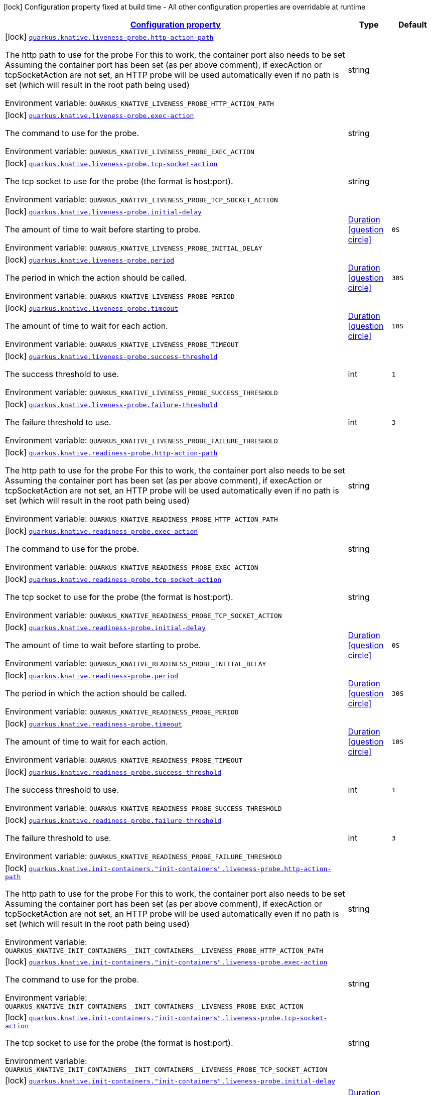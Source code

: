 
:summaryTableId: quarkus-kubernetes-config-group-probe-config
[.configuration-legend]
icon:lock[title=Fixed at build time] Configuration property fixed at build time - All other configuration properties are overridable at runtime
[.configuration-reference, cols="80,.^10,.^10"]
|===

h|[[quarkus-kubernetes-config-group-probe-config_configuration]]link:#quarkus-kubernetes-config-group-probe-config_configuration[Configuration property]

h|Type
h|Default

a|icon:lock[title=Fixed at build time] [[quarkus-kubernetes-config-group-probe-config_quarkus.knative.liveness-probe.http-action-path]]`link:#quarkus-kubernetes-config-group-probe-config_quarkus.knative.liveness-probe.http-action-path[quarkus.knative.liveness-probe.http-action-path]`

[.description]
--
The http path to use for the probe For this to work, the container port also needs to be set Assuming the container port has been set (as per above comment), if execAction or tcpSocketAction are not set, an HTTP probe will be used automatically even if no path is set (which will result in the root path being used)

Environment variable: `+++QUARKUS_KNATIVE_LIVENESS_PROBE_HTTP_ACTION_PATH+++`
--|string 
|


a|icon:lock[title=Fixed at build time] [[quarkus-kubernetes-config-group-probe-config_quarkus.knative.liveness-probe.exec-action]]`link:#quarkus-kubernetes-config-group-probe-config_quarkus.knative.liveness-probe.exec-action[quarkus.knative.liveness-probe.exec-action]`

[.description]
--
The command to use for the probe.

Environment variable: `+++QUARKUS_KNATIVE_LIVENESS_PROBE_EXEC_ACTION+++`
--|string 
|


a|icon:lock[title=Fixed at build time] [[quarkus-kubernetes-config-group-probe-config_quarkus.knative.liveness-probe.tcp-socket-action]]`link:#quarkus-kubernetes-config-group-probe-config_quarkus.knative.liveness-probe.tcp-socket-action[quarkus.knative.liveness-probe.tcp-socket-action]`

[.description]
--
The tcp socket to use for the probe (the format is host:port).

Environment variable: `+++QUARKUS_KNATIVE_LIVENESS_PROBE_TCP_SOCKET_ACTION+++`
--|string 
|


a|icon:lock[title=Fixed at build time] [[quarkus-kubernetes-config-group-probe-config_quarkus.knative.liveness-probe.initial-delay]]`link:#quarkus-kubernetes-config-group-probe-config_quarkus.knative.liveness-probe.initial-delay[quarkus.knative.liveness-probe.initial-delay]`

[.description]
--
The amount of time to wait before starting to probe.

Environment variable: `+++QUARKUS_KNATIVE_LIVENESS_PROBE_INITIAL_DELAY+++`
--|link:https://docs.oracle.com/javase/8/docs/api/java/time/Duration.html[Duration]
  link:#duration-note-anchor-{summaryTableId}[icon:question-circle[], title=More information about the Duration format]
|`0S`


a|icon:lock[title=Fixed at build time] [[quarkus-kubernetes-config-group-probe-config_quarkus.knative.liveness-probe.period]]`link:#quarkus-kubernetes-config-group-probe-config_quarkus.knative.liveness-probe.period[quarkus.knative.liveness-probe.period]`

[.description]
--
The period in which the action should be called.

Environment variable: `+++QUARKUS_KNATIVE_LIVENESS_PROBE_PERIOD+++`
--|link:https://docs.oracle.com/javase/8/docs/api/java/time/Duration.html[Duration]
  link:#duration-note-anchor-{summaryTableId}[icon:question-circle[], title=More information about the Duration format]
|`30S`


a|icon:lock[title=Fixed at build time] [[quarkus-kubernetes-config-group-probe-config_quarkus.knative.liveness-probe.timeout]]`link:#quarkus-kubernetes-config-group-probe-config_quarkus.knative.liveness-probe.timeout[quarkus.knative.liveness-probe.timeout]`

[.description]
--
The amount of time to wait for each action.

Environment variable: `+++QUARKUS_KNATIVE_LIVENESS_PROBE_TIMEOUT+++`
--|link:https://docs.oracle.com/javase/8/docs/api/java/time/Duration.html[Duration]
  link:#duration-note-anchor-{summaryTableId}[icon:question-circle[], title=More information about the Duration format]
|`10S`


a|icon:lock[title=Fixed at build time] [[quarkus-kubernetes-config-group-probe-config_quarkus.knative.liveness-probe.success-threshold]]`link:#quarkus-kubernetes-config-group-probe-config_quarkus.knative.liveness-probe.success-threshold[quarkus.knative.liveness-probe.success-threshold]`

[.description]
--
The success threshold to use.

Environment variable: `+++QUARKUS_KNATIVE_LIVENESS_PROBE_SUCCESS_THRESHOLD+++`
--|int 
|`1`


a|icon:lock[title=Fixed at build time] [[quarkus-kubernetes-config-group-probe-config_quarkus.knative.liveness-probe.failure-threshold]]`link:#quarkus-kubernetes-config-group-probe-config_quarkus.knative.liveness-probe.failure-threshold[quarkus.knative.liveness-probe.failure-threshold]`

[.description]
--
The failure threshold to use.

Environment variable: `+++QUARKUS_KNATIVE_LIVENESS_PROBE_FAILURE_THRESHOLD+++`
--|int 
|`3`


a|icon:lock[title=Fixed at build time] [[quarkus-kubernetes-config-group-probe-config_quarkus.knative.readiness-probe.http-action-path]]`link:#quarkus-kubernetes-config-group-probe-config_quarkus.knative.readiness-probe.http-action-path[quarkus.knative.readiness-probe.http-action-path]`

[.description]
--
The http path to use for the probe For this to work, the container port also needs to be set Assuming the container port has been set (as per above comment), if execAction or tcpSocketAction are not set, an HTTP probe will be used automatically even if no path is set (which will result in the root path being used)

Environment variable: `+++QUARKUS_KNATIVE_READINESS_PROBE_HTTP_ACTION_PATH+++`
--|string 
|


a|icon:lock[title=Fixed at build time] [[quarkus-kubernetes-config-group-probe-config_quarkus.knative.readiness-probe.exec-action]]`link:#quarkus-kubernetes-config-group-probe-config_quarkus.knative.readiness-probe.exec-action[quarkus.knative.readiness-probe.exec-action]`

[.description]
--
The command to use for the probe.

Environment variable: `+++QUARKUS_KNATIVE_READINESS_PROBE_EXEC_ACTION+++`
--|string 
|


a|icon:lock[title=Fixed at build time] [[quarkus-kubernetes-config-group-probe-config_quarkus.knative.readiness-probe.tcp-socket-action]]`link:#quarkus-kubernetes-config-group-probe-config_quarkus.knative.readiness-probe.tcp-socket-action[quarkus.knative.readiness-probe.tcp-socket-action]`

[.description]
--
The tcp socket to use for the probe (the format is host:port).

Environment variable: `+++QUARKUS_KNATIVE_READINESS_PROBE_TCP_SOCKET_ACTION+++`
--|string 
|


a|icon:lock[title=Fixed at build time] [[quarkus-kubernetes-config-group-probe-config_quarkus.knative.readiness-probe.initial-delay]]`link:#quarkus-kubernetes-config-group-probe-config_quarkus.knative.readiness-probe.initial-delay[quarkus.knative.readiness-probe.initial-delay]`

[.description]
--
The amount of time to wait before starting to probe.

Environment variable: `+++QUARKUS_KNATIVE_READINESS_PROBE_INITIAL_DELAY+++`
--|link:https://docs.oracle.com/javase/8/docs/api/java/time/Duration.html[Duration]
  link:#duration-note-anchor-{summaryTableId}[icon:question-circle[], title=More information about the Duration format]
|`0S`


a|icon:lock[title=Fixed at build time] [[quarkus-kubernetes-config-group-probe-config_quarkus.knative.readiness-probe.period]]`link:#quarkus-kubernetes-config-group-probe-config_quarkus.knative.readiness-probe.period[quarkus.knative.readiness-probe.period]`

[.description]
--
The period in which the action should be called.

Environment variable: `+++QUARKUS_KNATIVE_READINESS_PROBE_PERIOD+++`
--|link:https://docs.oracle.com/javase/8/docs/api/java/time/Duration.html[Duration]
  link:#duration-note-anchor-{summaryTableId}[icon:question-circle[], title=More information about the Duration format]
|`30S`


a|icon:lock[title=Fixed at build time] [[quarkus-kubernetes-config-group-probe-config_quarkus.knative.readiness-probe.timeout]]`link:#quarkus-kubernetes-config-group-probe-config_quarkus.knative.readiness-probe.timeout[quarkus.knative.readiness-probe.timeout]`

[.description]
--
The amount of time to wait for each action.

Environment variable: `+++QUARKUS_KNATIVE_READINESS_PROBE_TIMEOUT+++`
--|link:https://docs.oracle.com/javase/8/docs/api/java/time/Duration.html[Duration]
  link:#duration-note-anchor-{summaryTableId}[icon:question-circle[], title=More information about the Duration format]
|`10S`


a|icon:lock[title=Fixed at build time] [[quarkus-kubernetes-config-group-probe-config_quarkus.knative.readiness-probe.success-threshold]]`link:#quarkus-kubernetes-config-group-probe-config_quarkus.knative.readiness-probe.success-threshold[quarkus.knative.readiness-probe.success-threshold]`

[.description]
--
The success threshold to use.

Environment variable: `+++QUARKUS_KNATIVE_READINESS_PROBE_SUCCESS_THRESHOLD+++`
--|int 
|`1`


a|icon:lock[title=Fixed at build time] [[quarkus-kubernetes-config-group-probe-config_quarkus.knative.readiness-probe.failure-threshold]]`link:#quarkus-kubernetes-config-group-probe-config_quarkus.knative.readiness-probe.failure-threshold[quarkus.knative.readiness-probe.failure-threshold]`

[.description]
--
The failure threshold to use.

Environment variable: `+++QUARKUS_KNATIVE_READINESS_PROBE_FAILURE_THRESHOLD+++`
--|int 
|`3`


a|icon:lock[title=Fixed at build time] [[quarkus-kubernetes-config-group-probe-config_quarkus.knative.init-containers.-init-containers-.liveness-probe.http-action-path]]`link:#quarkus-kubernetes-config-group-probe-config_quarkus.knative.init-containers.-init-containers-.liveness-probe.http-action-path[quarkus.knative.init-containers."init-containers".liveness-probe.http-action-path]`

[.description]
--
The http path to use for the probe For this to work, the container port also needs to be set Assuming the container port has been set (as per above comment), if execAction or tcpSocketAction are not set, an HTTP probe will be used automatically even if no path is set (which will result in the root path being used)

Environment variable: `+++QUARKUS_KNATIVE_INIT_CONTAINERS__INIT_CONTAINERS__LIVENESS_PROBE_HTTP_ACTION_PATH+++`
--|string 
|


a|icon:lock[title=Fixed at build time] [[quarkus-kubernetes-config-group-probe-config_quarkus.knative.init-containers.-init-containers-.liveness-probe.exec-action]]`link:#quarkus-kubernetes-config-group-probe-config_quarkus.knative.init-containers.-init-containers-.liveness-probe.exec-action[quarkus.knative.init-containers."init-containers".liveness-probe.exec-action]`

[.description]
--
The command to use for the probe.

Environment variable: `+++QUARKUS_KNATIVE_INIT_CONTAINERS__INIT_CONTAINERS__LIVENESS_PROBE_EXEC_ACTION+++`
--|string 
|


a|icon:lock[title=Fixed at build time] [[quarkus-kubernetes-config-group-probe-config_quarkus.knative.init-containers.-init-containers-.liveness-probe.tcp-socket-action]]`link:#quarkus-kubernetes-config-group-probe-config_quarkus.knative.init-containers.-init-containers-.liveness-probe.tcp-socket-action[quarkus.knative.init-containers."init-containers".liveness-probe.tcp-socket-action]`

[.description]
--
The tcp socket to use for the probe (the format is host:port).

Environment variable: `+++QUARKUS_KNATIVE_INIT_CONTAINERS__INIT_CONTAINERS__LIVENESS_PROBE_TCP_SOCKET_ACTION+++`
--|string 
|


a|icon:lock[title=Fixed at build time] [[quarkus-kubernetes-config-group-probe-config_quarkus.knative.init-containers.-init-containers-.liveness-probe.initial-delay]]`link:#quarkus-kubernetes-config-group-probe-config_quarkus.knative.init-containers.-init-containers-.liveness-probe.initial-delay[quarkus.knative.init-containers."init-containers".liveness-probe.initial-delay]`

[.description]
--
The amount of time to wait before starting to probe.

Environment variable: `+++QUARKUS_KNATIVE_INIT_CONTAINERS__INIT_CONTAINERS__LIVENESS_PROBE_INITIAL_DELAY+++`
--|link:https://docs.oracle.com/javase/8/docs/api/java/time/Duration.html[Duration]
  link:#duration-note-anchor-{summaryTableId}[icon:question-circle[], title=More information about the Duration format]
|`0S`


a|icon:lock[title=Fixed at build time] [[quarkus-kubernetes-config-group-probe-config_quarkus.knative.init-containers.-init-containers-.liveness-probe.period]]`link:#quarkus-kubernetes-config-group-probe-config_quarkus.knative.init-containers.-init-containers-.liveness-probe.period[quarkus.knative.init-containers."init-containers".liveness-probe.period]`

[.description]
--
The period in which the action should be called.

Environment variable: `+++QUARKUS_KNATIVE_INIT_CONTAINERS__INIT_CONTAINERS__LIVENESS_PROBE_PERIOD+++`
--|link:https://docs.oracle.com/javase/8/docs/api/java/time/Duration.html[Duration]
  link:#duration-note-anchor-{summaryTableId}[icon:question-circle[], title=More information about the Duration format]
|`30S`


a|icon:lock[title=Fixed at build time] [[quarkus-kubernetes-config-group-probe-config_quarkus.knative.init-containers.-init-containers-.liveness-probe.timeout]]`link:#quarkus-kubernetes-config-group-probe-config_quarkus.knative.init-containers.-init-containers-.liveness-probe.timeout[quarkus.knative.init-containers."init-containers".liveness-probe.timeout]`

[.description]
--
The amount of time to wait for each action.

Environment variable: `+++QUARKUS_KNATIVE_INIT_CONTAINERS__INIT_CONTAINERS__LIVENESS_PROBE_TIMEOUT+++`
--|link:https://docs.oracle.com/javase/8/docs/api/java/time/Duration.html[Duration]
  link:#duration-note-anchor-{summaryTableId}[icon:question-circle[], title=More information about the Duration format]
|`10S`


a|icon:lock[title=Fixed at build time] [[quarkus-kubernetes-config-group-probe-config_quarkus.knative.init-containers.-init-containers-.liveness-probe.success-threshold]]`link:#quarkus-kubernetes-config-group-probe-config_quarkus.knative.init-containers.-init-containers-.liveness-probe.success-threshold[quarkus.knative.init-containers."init-containers".liveness-probe.success-threshold]`

[.description]
--
The success threshold to use.

Environment variable: `+++QUARKUS_KNATIVE_INIT_CONTAINERS__INIT_CONTAINERS__LIVENESS_PROBE_SUCCESS_THRESHOLD+++`
--|int 
|`1`


a|icon:lock[title=Fixed at build time] [[quarkus-kubernetes-config-group-probe-config_quarkus.knative.init-containers.-init-containers-.liveness-probe.failure-threshold]]`link:#quarkus-kubernetes-config-group-probe-config_quarkus.knative.init-containers.-init-containers-.liveness-probe.failure-threshold[quarkus.knative.init-containers."init-containers".liveness-probe.failure-threshold]`

[.description]
--
The failure threshold to use.

Environment variable: `+++QUARKUS_KNATIVE_INIT_CONTAINERS__INIT_CONTAINERS__LIVENESS_PROBE_FAILURE_THRESHOLD+++`
--|int 
|`3`


a|icon:lock[title=Fixed at build time] [[quarkus-kubernetes-config-group-probe-config_quarkus.knative.init-containers.-init-containers-.readiness-probe.http-action-path]]`link:#quarkus-kubernetes-config-group-probe-config_quarkus.knative.init-containers.-init-containers-.readiness-probe.http-action-path[quarkus.knative.init-containers."init-containers".readiness-probe.http-action-path]`

[.description]
--
The http path to use for the probe For this to work, the container port also needs to be set Assuming the container port has been set (as per above comment), if execAction or tcpSocketAction are not set, an HTTP probe will be used automatically even if no path is set (which will result in the root path being used)

Environment variable: `+++QUARKUS_KNATIVE_INIT_CONTAINERS__INIT_CONTAINERS__READINESS_PROBE_HTTP_ACTION_PATH+++`
--|string 
|


a|icon:lock[title=Fixed at build time] [[quarkus-kubernetes-config-group-probe-config_quarkus.knative.init-containers.-init-containers-.readiness-probe.exec-action]]`link:#quarkus-kubernetes-config-group-probe-config_quarkus.knative.init-containers.-init-containers-.readiness-probe.exec-action[quarkus.knative.init-containers."init-containers".readiness-probe.exec-action]`

[.description]
--
The command to use for the probe.

Environment variable: `+++QUARKUS_KNATIVE_INIT_CONTAINERS__INIT_CONTAINERS__READINESS_PROBE_EXEC_ACTION+++`
--|string 
|


a|icon:lock[title=Fixed at build time] [[quarkus-kubernetes-config-group-probe-config_quarkus.knative.init-containers.-init-containers-.readiness-probe.tcp-socket-action]]`link:#quarkus-kubernetes-config-group-probe-config_quarkus.knative.init-containers.-init-containers-.readiness-probe.tcp-socket-action[quarkus.knative.init-containers."init-containers".readiness-probe.tcp-socket-action]`

[.description]
--
The tcp socket to use for the probe (the format is host:port).

Environment variable: `+++QUARKUS_KNATIVE_INIT_CONTAINERS__INIT_CONTAINERS__READINESS_PROBE_TCP_SOCKET_ACTION+++`
--|string 
|


a|icon:lock[title=Fixed at build time] [[quarkus-kubernetes-config-group-probe-config_quarkus.knative.init-containers.-init-containers-.readiness-probe.initial-delay]]`link:#quarkus-kubernetes-config-group-probe-config_quarkus.knative.init-containers.-init-containers-.readiness-probe.initial-delay[quarkus.knative.init-containers."init-containers".readiness-probe.initial-delay]`

[.description]
--
The amount of time to wait before starting to probe.

Environment variable: `+++QUARKUS_KNATIVE_INIT_CONTAINERS__INIT_CONTAINERS__READINESS_PROBE_INITIAL_DELAY+++`
--|link:https://docs.oracle.com/javase/8/docs/api/java/time/Duration.html[Duration]
  link:#duration-note-anchor-{summaryTableId}[icon:question-circle[], title=More information about the Duration format]
|`0S`


a|icon:lock[title=Fixed at build time] [[quarkus-kubernetes-config-group-probe-config_quarkus.knative.init-containers.-init-containers-.readiness-probe.period]]`link:#quarkus-kubernetes-config-group-probe-config_quarkus.knative.init-containers.-init-containers-.readiness-probe.period[quarkus.knative.init-containers."init-containers".readiness-probe.period]`

[.description]
--
The period in which the action should be called.

Environment variable: `+++QUARKUS_KNATIVE_INIT_CONTAINERS__INIT_CONTAINERS__READINESS_PROBE_PERIOD+++`
--|link:https://docs.oracle.com/javase/8/docs/api/java/time/Duration.html[Duration]
  link:#duration-note-anchor-{summaryTableId}[icon:question-circle[], title=More information about the Duration format]
|`30S`


a|icon:lock[title=Fixed at build time] [[quarkus-kubernetes-config-group-probe-config_quarkus.knative.init-containers.-init-containers-.readiness-probe.timeout]]`link:#quarkus-kubernetes-config-group-probe-config_quarkus.knative.init-containers.-init-containers-.readiness-probe.timeout[quarkus.knative.init-containers."init-containers".readiness-probe.timeout]`

[.description]
--
The amount of time to wait for each action.

Environment variable: `+++QUARKUS_KNATIVE_INIT_CONTAINERS__INIT_CONTAINERS__READINESS_PROBE_TIMEOUT+++`
--|link:https://docs.oracle.com/javase/8/docs/api/java/time/Duration.html[Duration]
  link:#duration-note-anchor-{summaryTableId}[icon:question-circle[], title=More information about the Duration format]
|`10S`


a|icon:lock[title=Fixed at build time] [[quarkus-kubernetes-config-group-probe-config_quarkus.knative.init-containers.-init-containers-.readiness-probe.success-threshold]]`link:#quarkus-kubernetes-config-group-probe-config_quarkus.knative.init-containers.-init-containers-.readiness-probe.success-threshold[quarkus.knative.init-containers."init-containers".readiness-probe.success-threshold]`

[.description]
--
The success threshold to use.

Environment variable: `+++QUARKUS_KNATIVE_INIT_CONTAINERS__INIT_CONTAINERS__READINESS_PROBE_SUCCESS_THRESHOLD+++`
--|int 
|`1`


a|icon:lock[title=Fixed at build time] [[quarkus-kubernetes-config-group-probe-config_quarkus.knative.init-containers.-init-containers-.readiness-probe.failure-threshold]]`link:#quarkus-kubernetes-config-group-probe-config_quarkus.knative.init-containers.-init-containers-.readiness-probe.failure-threshold[quarkus.knative.init-containers."init-containers".readiness-probe.failure-threshold]`

[.description]
--
The failure threshold to use.

Environment variable: `+++QUARKUS_KNATIVE_INIT_CONTAINERS__INIT_CONTAINERS__READINESS_PROBE_FAILURE_THRESHOLD+++`
--|int 
|`3`


a|icon:lock[title=Fixed at build time] [[quarkus-kubernetes-config-group-probe-config_quarkus.knative.containers.-containers-.liveness-probe.http-action-path]]`link:#quarkus-kubernetes-config-group-probe-config_quarkus.knative.containers.-containers-.liveness-probe.http-action-path[quarkus.knative.containers."containers".liveness-probe.http-action-path]`

[.description]
--
The http path to use for the probe For this to work, the container port also needs to be set Assuming the container port has been set (as per above comment), if execAction or tcpSocketAction are not set, an HTTP probe will be used automatically even if no path is set (which will result in the root path being used)

Environment variable: `+++QUARKUS_KNATIVE_CONTAINERS__CONTAINERS__LIVENESS_PROBE_HTTP_ACTION_PATH+++`
--|string 
|


a|icon:lock[title=Fixed at build time] [[quarkus-kubernetes-config-group-probe-config_quarkus.knative.containers.-containers-.liveness-probe.exec-action]]`link:#quarkus-kubernetes-config-group-probe-config_quarkus.knative.containers.-containers-.liveness-probe.exec-action[quarkus.knative.containers."containers".liveness-probe.exec-action]`

[.description]
--
The command to use for the probe.

Environment variable: `+++QUARKUS_KNATIVE_CONTAINERS__CONTAINERS__LIVENESS_PROBE_EXEC_ACTION+++`
--|string 
|


a|icon:lock[title=Fixed at build time] [[quarkus-kubernetes-config-group-probe-config_quarkus.knative.containers.-containers-.liveness-probe.tcp-socket-action]]`link:#quarkus-kubernetes-config-group-probe-config_quarkus.knative.containers.-containers-.liveness-probe.tcp-socket-action[quarkus.knative.containers."containers".liveness-probe.tcp-socket-action]`

[.description]
--
The tcp socket to use for the probe (the format is host:port).

Environment variable: `+++QUARKUS_KNATIVE_CONTAINERS__CONTAINERS__LIVENESS_PROBE_TCP_SOCKET_ACTION+++`
--|string 
|


a|icon:lock[title=Fixed at build time] [[quarkus-kubernetes-config-group-probe-config_quarkus.knative.containers.-containers-.liveness-probe.initial-delay]]`link:#quarkus-kubernetes-config-group-probe-config_quarkus.knative.containers.-containers-.liveness-probe.initial-delay[quarkus.knative.containers."containers".liveness-probe.initial-delay]`

[.description]
--
The amount of time to wait before starting to probe.

Environment variable: `+++QUARKUS_KNATIVE_CONTAINERS__CONTAINERS__LIVENESS_PROBE_INITIAL_DELAY+++`
--|link:https://docs.oracle.com/javase/8/docs/api/java/time/Duration.html[Duration]
  link:#duration-note-anchor-{summaryTableId}[icon:question-circle[], title=More information about the Duration format]
|`0S`


a|icon:lock[title=Fixed at build time] [[quarkus-kubernetes-config-group-probe-config_quarkus.knative.containers.-containers-.liveness-probe.period]]`link:#quarkus-kubernetes-config-group-probe-config_quarkus.knative.containers.-containers-.liveness-probe.period[quarkus.knative.containers."containers".liveness-probe.period]`

[.description]
--
The period in which the action should be called.

Environment variable: `+++QUARKUS_KNATIVE_CONTAINERS__CONTAINERS__LIVENESS_PROBE_PERIOD+++`
--|link:https://docs.oracle.com/javase/8/docs/api/java/time/Duration.html[Duration]
  link:#duration-note-anchor-{summaryTableId}[icon:question-circle[], title=More information about the Duration format]
|`30S`


a|icon:lock[title=Fixed at build time] [[quarkus-kubernetes-config-group-probe-config_quarkus.knative.containers.-containers-.liveness-probe.timeout]]`link:#quarkus-kubernetes-config-group-probe-config_quarkus.knative.containers.-containers-.liveness-probe.timeout[quarkus.knative.containers."containers".liveness-probe.timeout]`

[.description]
--
The amount of time to wait for each action.

Environment variable: `+++QUARKUS_KNATIVE_CONTAINERS__CONTAINERS__LIVENESS_PROBE_TIMEOUT+++`
--|link:https://docs.oracle.com/javase/8/docs/api/java/time/Duration.html[Duration]
  link:#duration-note-anchor-{summaryTableId}[icon:question-circle[], title=More information about the Duration format]
|`10S`


a|icon:lock[title=Fixed at build time] [[quarkus-kubernetes-config-group-probe-config_quarkus.knative.containers.-containers-.liveness-probe.success-threshold]]`link:#quarkus-kubernetes-config-group-probe-config_quarkus.knative.containers.-containers-.liveness-probe.success-threshold[quarkus.knative.containers."containers".liveness-probe.success-threshold]`

[.description]
--
The success threshold to use.

Environment variable: `+++QUARKUS_KNATIVE_CONTAINERS__CONTAINERS__LIVENESS_PROBE_SUCCESS_THRESHOLD+++`
--|int 
|`1`


a|icon:lock[title=Fixed at build time] [[quarkus-kubernetes-config-group-probe-config_quarkus.knative.containers.-containers-.liveness-probe.failure-threshold]]`link:#quarkus-kubernetes-config-group-probe-config_quarkus.knative.containers.-containers-.liveness-probe.failure-threshold[quarkus.knative.containers."containers".liveness-probe.failure-threshold]`

[.description]
--
The failure threshold to use.

Environment variable: `+++QUARKUS_KNATIVE_CONTAINERS__CONTAINERS__LIVENESS_PROBE_FAILURE_THRESHOLD+++`
--|int 
|`3`


a|icon:lock[title=Fixed at build time] [[quarkus-kubernetes-config-group-probe-config_quarkus.knative.containers.-containers-.readiness-probe.http-action-path]]`link:#quarkus-kubernetes-config-group-probe-config_quarkus.knative.containers.-containers-.readiness-probe.http-action-path[quarkus.knative.containers."containers".readiness-probe.http-action-path]`

[.description]
--
The http path to use for the probe For this to work, the container port also needs to be set Assuming the container port has been set (as per above comment), if execAction or tcpSocketAction are not set, an HTTP probe will be used automatically even if no path is set (which will result in the root path being used)

Environment variable: `+++QUARKUS_KNATIVE_CONTAINERS__CONTAINERS__READINESS_PROBE_HTTP_ACTION_PATH+++`
--|string 
|


a|icon:lock[title=Fixed at build time] [[quarkus-kubernetes-config-group-probe-config_quarkus.knative.containers.-containers-.readiness-probe.exec-action]]`link:#quarkus-kubernetes-config-group-probe-config_quarkus.knative.containers.-containers-.readiness-probe.exec-action[quarkus.knative.containers."containers".readiness-probe.exec-action]`

[.description]
--
The command to use for the probe.

Environment variable: `+++QUARKUS_KNATIVE_CONTAINERS__CONTAINERS__READINESS_PROBE_EXEC_ACTION+++`
--|string 
|


a|icon:lock[title=Fixed at build time] [[quarkus-kubernetes-config-group-probe-config_quarkus.knative.containers.-containers-.readiness-probe.tcp-socket-action]]`link:#quarkus-kubernetes-config-group-probe-config_quarkus.knative.containers.-containers-.readiness-probe.tcp-socket-action[quarkus.knative.containers."containers".readiness-probe.tcp-socket-action]`

[.description]
--
The tcp socket to use for the probe (the format is host:port).

Environment variable: `+++QUARKUS_KNATIVE_CONTAINERS__CONTAINERS__READINESS_PROBE_TCP_SOCKET_ACTION+++`
--|string 
|


a|icon:lock[title=Fixed at build time] [[quarkus-kubernetes-config-group-probe-config_quarkus.knative.containers.-containers-.readiness-probe.initial-delay]]`link:#quarkus-kubernetes-config-group-probe-config_quarkus.knative.containers.-containers-.readiness-probe.initial-delay[quarkus.knative.containers."containers".readiness-probe.initial-delay]`

[.description]
--
The amount of time to wait before starting to probe.

Environment variable: `+++QUARKUS_KNATIVE_CONTAINERS__CONTAINERS__READINESS_PROBE_INITIAL_DELAY+++`
--|link:https://docs.oracle.com/javase/8/docs/api/java/time/Duration.html[Duration]
  link:#duration-note-anchor-{summaryTableId}[icon:question-circle[], title=More information about the Duration format]
|`0S`


a|icon:lock[title=Fixed at build time] [[quarkus-kubernetes-config-group-probe-config_quarkus.knative.containers.-containers-.readiness-probe.period]]`link:#quarkus-kubernetes-config-group-probe-config_quarkus.knative.containers.-containers-.readiness-probe.period[quarkus.knative.containers."containers".readiness-probe.period]`

[.description]
--
The period in which the action should be called.

Environment variable: `+++QUARKUS_KNATIVE_CONTAINERS__CONTAINERS__READINESS_PROBE_PERIOD+++`
--|link:https://docs.oracle.com/javase/8/docs/api/java/time/Duration.html[Duration]
  link:#duration-note-anchor-{summaryTableId}[icon:question-circle[], title=More information about the Duration format]
|`30S`


a|icon:lock[title=Fixed at build time] [[quarkus-kubernetes-config-group-probe-config_quarkus.knative.containers.-containers-.readiness-probe.timeout]]`link:#quarkus-kubernetes-config-group-probe-config_quarkus.knative.containers.-containers-.readiness-probe.timeout[quarkus.knative.containers."containers".readiness-probe.timeout]`

[.description]
--
The amount of time to wait for each action.

Environment variable: `+++QUARKUS_KNATIVE_CONTAINERS__CONTAINERS__READINESS_PROBE_TIMEOUT+++`
--|link:https://docs.oracle.com/javase/8/docs/api/java/time/Duration.html[Duration]
  link:#duration-note-anchor-{summaryTableId}[icon:question-circle[], title=More information about the Duration format]
|`10S`


a|icon:lock[title=Fixed at build time] [[quarkus-kubernetes-config-group-probe-config_quarkus.knative.containers.-containers-.readiness-probe.success-threshold]]`link:#quarkus-kubernetes-config-group-probe-config_quarkus.knative.containers.-containers-.readiness-probe.success-threshold[quarkus.knative.containers."containers".readiness-probe.success-threshold]`

[.description]
--
The success threshold to use.

Environment variable: `+++QUARKUS_KNATIVE_CONTAINERS__CONTAINERS__READINESS_PROBE_SUCCESS_THRESHOLD+++`
--|int 
|`1`


a|icon:lock[title=Fixed at build time] [[quarkus-kubernetes-config-group-probe-config_quarkus.knative.containers.-containers-.readiness-probe.failure-threshold]]`link:#quarkus-kubernetes-config-group-probe-config_quarkus.knative.containers.-containers-.readiness-probe.failure-threshold[quarkus.knative.containers."containers".readiness-probe.failure-threshold]`

[.description]
--
The failure threshold to use.

Environment variable: `+++QUARKUS_KNATIVE_CONTAINERS__CONTAINERS__READINESS_PROBE_FAILURE_THRESHOLD+++`
--|int 
|`3`


a|icon:lock[title=Fixed at build time] [[quarkus-kubernetes-config-group-probe-config_quarkus.kubernetes.liveness-probe.http-action-path]]`link:#quarkus-kubernetes-config-group-probe-config_quarkus.kubernetes.liveness-probe.http-action-path[quarkus.kubernetes.liveness-probe.http-action-path]`

[.description]
--
The http path to use for the probe For this to work, the container port also needs to be set Assuming the container port has been set (as per above comment), if execAction or tcpSocketAction are not set, an HTTP probe will be used automatically even if no path is set (which will result in the root path being used)

Environment variable: `+++QUARKUS_KUBERNETES_LIVENESS_PROBE_HTTP_ACTION_PATH+++`
--|string 
|


a|icon:lock[title=Fixed at build time] [[quarkus-kubernetes-config-group-probe-config_quarkus.kubernetes.liveness-probe.exec-action]]`link:#quarkus-kubernetes-config-group-probe-config_quarkus.kubernetes.liveness-probe.exec-action[quarkus.kubernetes.liveness-probe.exec-action]`

[.description]
--
The command to use for the probe.

Environment variable: `+++QUARKUS_KUBERNETES_LIVENESS_PROBE_EXEC_ACTION+++`
--|string 
|


a|icon:lock[title=Fixed at build time] [[quarkus-kubernetes-config-group-probe-config_quarkus.kubernetes.liveness-probe.tcp-socket-action]]`link:#quarkus-kubernetes-config-group-probe-config_quarkus.kubernetes.liveness-probe.tcp-socket-action[quarkus.kubernetes.liveness-probe.tcp-socket-action]`

[.description]
--
The tcp socket to use for the probe (the format is host:port).

Environment variable: `+++QUARKUS_KUBERNETES_LIVENESS_PROBE_TCP_SOCKET_ACTION+++`
--|string 
|


a|icon:lock[title=Fixed at build time] [[quarkus-kubernetes-config-group-probe-config_quarkus.kubernetes.liveness-probe.initial-delay]]`link:#quarkus-kubernetes-config-group-probe-config_quarkus.kubernetes.liveness-probe.initial-delay[quarkus.kubernetes.liveness-probe.initial-delay]`

[.description]
--
The amount of time to wait before starting to probe.

Environment variable: `+++QUARKUS_KUBERNETES_LIVENESS_PROBE_INITIAL_DELAY+++`
--|link:https://docs.oracle.com/javase/8/docs/api/java/time/Duration.html[Duration]
  link:#duration-note-anchor-{summaryTableId}[icon:question-circle[], title=More information about the Duration format]
|`0S`


a|icon:lock[title=Fixed at build time] [[quarkus-kubernetes-config-group-probe-config_quarkus.kubernetes.liveness-probe.period]]`link:#quarkus-kubernetes-config-group-probe-config_quarkus.kubernetes.liveness-probe.period[quarkus.kubernetes.liveness-probe.period]`

[.description]
--
The period in which the action should be called.

Environment variable: `+++QUARKUS_KUBERNETES_LIVENESS_PROBE_PERIOD+++`
--|link:https://docs.oracle.com/javase/8/docs/api/java/time/Duration.html[Duration]
  link:#duration-note-anchor-{summaryTableId}[icon:question-circle[], title=More information about the Duration format]
|`30S`


a|icon:lock[title=Fixed at build time] [[quarkus-kubernetes-config-group-probe-config_quarkus.kubernetes.liveness-probe.timeout]]`link:#quarkus-kubernetes-config-group-probe-config_quarkus.kubernetes.liveness-probe.timeout[quarkus.kubernetes.liveness-probe.timeout]`

[.description]
--
The amount of time to wait for each action.

Environment variable: `+++QUARKUS_KUBERNETES_LIVENESS_PROBE_TIMEOUT+++`
--|link:https://docs.oracle.com/javase/8/docs/api/java/time/Duration.html[Duration]
  link:#duration-note-anchor-{summaryTableId}[icon:question-circle[], title=More information about the Duration format]
|`10S`


a|icon:lock[title=Fixed at build time] [[quarkus-kubernetes-config-group-probe-config_quarkus.kubernetes.liveness-probe.success-threshold]]`link:#quarkus-kubernetes-config-group-probe-config_quarkus.kubernetes.liveness-probe.success-threshold[quarkus.kubernetes.liveness-probe.success-threshold]`

[.description]
--
The success threshold to use.

Environment variable: `+++QUARKUS_KUBERNETES_LIVENESS_PROBE_SUCCESS_THRESHOLD+++`
--|int 
|`1`


a|icon:lock[title=Fixed at build time] [[quarkus-kubernetes-config-group-probe-config_quarkus.kubernetes.liveness-probe.failure-threshold]]`link:#quarkus-kubernetes-config-group-probe-config_quarkus.kubernetes.liveness-probe.failure-threshold[quarkus.kubernetes.liveness-probe.failure-threshold]`

[.description]
--
The failure threshold to use.

Environment variable: `+++QUARKUS_KUBERNETES_LIVENESS_PROBE_FAILURE_THRESHOLD+++`
--|int 
|`3`


a|icon:lock[title=Fixed at build time] [[quarkus-kubernetes-config-group-probe-config_quarkus.kubernetes.readiness-probe.http-action-path]]`link:#quarkus-kubernetes-config-group-probe-config_quarkus.kubernetes.readiness-probe.http-action-path[quarkus.kubernetes.readiness-probe.http-action-path]`

[.description]
--
The http path to use for the probe For this to work, the container port also needs to be set Assuming the container port has been set (as per above comment), if execAction or tcpSocketAction are not set, an HTTP probe will be used automatically even if no path is set (which will result in the root path being used)

Environment variable: `+++QUARKUS_KUBERNETES_READINESS_PROBE_HTTP_ACTION_PATH+++`
--|string 
|


a|icon:lock[title=Fixed at build time] [[quarkus-kubernetes-config-group-probe-config_quarkus.kubernetes.readiness-probe.exec-action]]`link:#quarkus-kubernetes-config-group-probe-config_quarkus.kubernetes.readiness-probe.exec-action[quarkus.kubernetes.readiness-probe.exec-action]`

[.description]
--
The command to use for the probe.

Environment variable: `+++QUARKUS_KUBERNETES_READINESS_PROBE_EXEC_ACTION+++`
--|string 
|


a|icon:lock[title=Fixed at build time] [[quarkus-kubernetes-config-group-probe-config_quarkus.kubernetes.readiness-probe.tcp-socket-action]]`link:#quarkus-kubernetes-config-group-probe-config_quarkus.kubernetes.readiness-probe.tcp-socket-action[quarkus.kubernetes.readiness-probe.tcp-socket-action]`

[.description]
--
The tcp socket to use for the probe (the format is host:port).

Environment variable: `+++QUARKUS_KUBERNETES_READINESS_PROBE_TCP_SOCKET_ACTION+++`
--|string 
|


a|icon:lock[title=Fixed at build time] [[quarkus-kubernetes-config-group-probe-config_quarkus.kubernetes.readiness-probe.initial-delay]]`link:#quarkus-kubernetes-config-group-probe-config_quarkus.kubernetes.readiness-probe.initial-delay[quarkus.kubernetes.readiness-probe.initial-delay]`

[.description]
--
The amount of time to wait before starting to probe.

Environment variable: `+++QUARKUS_KUBERNETES_READINESS_PROBE_INITIAL_DELAY+++`
--|link:https://docs.oracle.com/javase/8/docs/api/java/time/Duration.html[Duration]
  link:#duration-note-anchor-{summaryTableId}[icon:question-circle[], title=More information about the Duration format]
|`0S`


a|icon:lock[title=Fixed at build time] [[quarkus-kubernetes-config-group-probe-config_quarkus.kubernetes.readiness-probe.period]]`link:#quarkus-kubernetes-config-group-probe-config_quarkus.kubernetes.readiness-probe.period[quarkus.kubernetes.readiness-probe.period]`

[.description]
--
The period in which the action should be called.

Environment variable: `+++QUARKUS_KUBERNETES_READINESS_PROBE_PERIOD+++`
--|link:https://docs.oracle.com/javase/8/docs/api/java/time/Duration.html[Duration]
  link:#duration-note-anchor-{summaryTableId}[icon:question-circle[], title=More information about the Duration format]
|`30S`


a|icon:lock[title=Fixed at build time] [[quarkus-kubernetes-config-group-probe-config_quarkus.kubernetes.readiness-probe.timeout]]`link:#quarkus-kubernetes-config-group-probe-config_quarkus.kubernetes.readiness-probe.timeout[quarkus.kubernetes.readiness-probe.timeout]`

[.description]
--
The amount of time to wait for each action.

Environment variable: `+++QUARKUS_KUBERNETES_READINESS_PROBE_TIMEOUT+++`
--|link:https://docs.oracle.com/javase/8/docs/api/java/time/Duration.html[Duration]
  link:#duration-note-anchor-{summaryTableId}[icon:question-circle[], title=More information about the Duration format]
|`10S`


a|icon:lock[title=Fixed at build time] [[quarkus-kubernetes-config-group-probe-config_quarkus.kubernetes.readiness-probe.success-threshold]]`link:#quarkus-kubernetes-config-group-probe-config_quarkus.kubernetes.readiness-probe.success-threshold[quarkus.kubernetes.readiness-probe.success-threshold]`

[.description]
--
The success threshold to use.

Environment variable: `+++QUARKUS_KUBERNETES_READINESS_PROBE_SUCCESS_THRESHOLD+++`
--|int 
|`1`


a|icon:lock[title=Fixed at build time] [[quarkus-kubernetes-config-group-probe-config_quarkus.kubernetes.readiness-probe.failure-threshold]]`link:#quarkus-kubernetes-config-group-probe-config_quarkus.kubernetes.readiness-probe.failure-threshold[quarkus.kubernetes.readiness-probe.failure-threshold]`

[.description]
--
The failure threshold to use.

Environment variable: `+++QUARKUS_KUBERNETES_READINESS_PROBE_FAILURE_THRESHOLD+++`
--|int 
|`3`


a|icon:lock[title=Fixed at build time] [[quarkus-kubernetes-config-group-probe-config_quarkus.kubernetes.init-containers.-init-containers-.liveness-probe.http-action-path]]`link:#quarkus-kubernetes-config-group-probe-config_quarkus.kubernetes.init-containers.-init-containers-.liveness-probe.http-action-path[quarkus.kubernetes.init-containers."init-containers".liveness-probe.http-action-path]`

[.description]
--
The http path to use for the probe For this to work, the container port also needs to be set Assuming the container port has been set (as per above comment), if execAction or tcpSocketAction are not set, an HTTP probe will be used automatically even if no path is set (which will result in the root path being used)

Environment variable: `+++QUARKUS_KUBERNETES_INIT_CONTAINERS__INIT_CONTAINERS__LIVENESS_PROBE_HTTP_ACTION_PATH+++`
--|string 
|


a|icon:lock[title=Fixed at build time] [[quarkus-kubernetes-config-group-probe-config_quarkus.kubernetes.init-containers.-init-containers-.liveness-probe.exec-action]]`link:#quarkus-kubernetes-config-group-probe-config_quarkus.kubernetes.init-containers.-init-containers-.liveness-probe.exec-action[quarkus.kubernetes.init-containers."init-containers".liveness-probe.exec-action]`

[.description]
--
The command to use for the probe.

Environment variable: `+++QUARKUS_KUBERNETES_INIT_CONTAINERS__INIT_CONTAINERS__LIVENESS_PROBE_EXEC_ACTION+++`
--|string 
|


a|icon:lock[title=Fixed at build time] [[quarkus-kubernetes-config-group-probe-config_quarkus.kubernetes.init-containers.-init-containers-.liveness-probe.tcp-socket-action]]`link:#quarkus-kubernetes-config-group-probe-config_quarkus.kubernetes.init-containers.-init-containers-.liveness-probe.tcp-socket-action[quarkus.kubernetes.init-containers."init-containers".liveness-probe.tcp-socket-action]`

[.description]
--
The tcp socket to use for the probe (the format is host:port).

Environment variable: `+++QUARKUS_KUBERNETES_INIT_CONTAINERS__INIT_CONTAINERS__LIVENESS_PROBE_TCP_SOCKET_ACTION+++`
--|string 
|


a|icon:lock[title=Fixed at build time] [[quarkus-kubernetes-config-group-probe-config_quarkus.kubernetes.init-containers.-init-containers-.liveness-probe.initial-delay]]`link:#quarkus-kubernetes-config-group-probe-config_quarkus.kubernetes.init-containers.-init-containers-.liveness-probe.initial-delay[quarkus.kubernetes.init-containers."init-containers".liveness-probe.initial-delay]`

[.description]
--
The amount of time to wait before starting to probe.

Environment variable: `+++QUARKUS_KUBERNETES_INIT_CONTAINERS__INIT_CONTAINERS__LIVENESS_PROBE_INITIAL_DELAY+++`
--|link:https://docs.oracle.com/javase/8/docs/api/java/time/Duration.html[Duration]
  link:#duration-note-anchor-{summaryTableId}[icon:question-circle[], title=More information about the Duration format]
|`0S`


a|icon:lock[title=Fixed at build time] [[quarkus-kubernetes-config-group-probe-config_quarkus.kubernetes.init-containers.-init-containers-.liveness-probe.period]]`link:#quarkus-kubernetes-config-group-probe-config_quarkus.kubernetes.init-containers.-init-containers-.liveness-probe.period[quarkus.kubernetes.init-containers."init-containers".liveness-probe.period]`

[.description]
--
The period in which the action should be called.

Environment variable: `+++QUARKUS_KUBERNETES_INIT_CONTAINERS__INIT_CONTAINERS__LIVENESS_PROBE_PERIOD+++`
--|link:https://docs.oracle.com/javase/8/docs/api/java/time/Duration.html[Duration]
  link:#duration-note-anchor-{summaryTableId}[icon:question-circle[], title=More information about the Duration format]
|`30S`


a|icon:lock[title=Fixed at build time] [[quarkus-kubernetes-config-group-probe-config_quarkus.kubernetes.init-containers.-init-containers-.liveness-probe.timeout]]`link:#quarkus-kubernetes-config-group-probe-config_quarkus.kubernetes.init-containers.-init-containers-.liveness-probe.timeout[quarkus.kubernetes.init-containers."init-containers".liveness-probe.timeout]`

[.description]
--
The amount of time to wait for each action.

Environment variable: `+++QUARKUS_KUBERNETES_INIT_CONTAINERS__INIT_CONTAINERS__LIVENESS_PROBE_TIMEOUT+++`
--|link:https://docs.oracle.com/javase/8/docs/api/java/time/Duration.html[Duration]
  link:#duration-note-anchor-{summaryTableId}[icon:question-circle[], title=More information about the Duration format]
|`10S`


a|icon:lock[title=Fixed at build time] [[quarkus-kubernetes-config-group-probe-config_quarkus.kubernetes.init-containers.-init-containers-.liveness-probe.success-threshold]]`link:#quarkus-kubernetes-config-group-probe-config_quarkus.kubernetes.init-containers.-init-containers-.liveness-probe.success-threshold[quarkus.kubernetes.init-containers."init-containers".liveness-probe.success-threshold]`

[.description]
--
The success threshold to use.

Environment variable: `+++QUARKUS_KUBERNETES_INIT_CONTAINERS__INIT_CONTAINERS__LIVENESS_PROBE_SUCCESS_THRESHOLD+++`
--|int 
|`1`


a|icon:lock[title=Fixed at build time] [[quarkus-kubernetes-config-group-probe-config_quarkus.kubernetes.init-containers.-init-containers-.liveness-probe.failure-threshold]]`link:#quarkus-kubernetes-config-group-probe-config_quarkus.kubernetes.init-containers.-init-containers-.liveness-probe.failure-threshold[quarkus.kubernetes.init-containers."init-containers".liveness-probe.failure-threshold]`

[.description]
--
The failure threshold to use.

Environment variable: `+++QUARKUS_KUBERNETES_INIT_CONTAINERS__INIT_CONTAINERS__LIVENESS_PROBE_FAILURE_THRESHOLD+++`
--|int 
|`3`


a|icon:lock[title=Fixed at build time] [[quarkus-kubernetes-config-group-probe-config_quarkus.kubernetes.init-containers.-init-containers-.readiness-probe.http-action-path]]`link:#quarkus-kubernetes-config-group-probe-config_quarkus.kubernetes.init-containers.-init-containers-.readiness-probe.http-action-path[quarkus.kubernetes.init-containers."init-containers".readiness-probe.http-action-path]`

[.description]
--
The http path to use for the probe For this to work, the container port also needs to be set Assuming the container port has been set (as per above comment), if execAction or tcpSocketAction are not set, an HTTP probe will be used automatically even if no path is set (which will result in the root path being used)

Environment variable: `+++QUARKUS_KUBERNETES_INIT_CONTAINERS__INIT_CONTAINERS__READINESS_PROBE_HTTP_ACTION_PATH+++`
--|string 
|


a|icon:lock[title=Fixed at build time] [[quarkus-kubernetes-config-group-probe-config_quarkus.kubernetes.init-containers.-init-containers-.readiness-probe.exec-action]]`link:#quarkus-kubernetes-config-group-probe-config_quarkus.kubernetes.init-containers.-init-containers-.readiness-probe.exec-action[quarkus.kubernetes.init-containers."init-containers".readiness-probe.exec-action]`

[.description]
--
The command to use for the probe.

Environment variable: `+++QUARKUS_KUBERNETES_INIT_CONTAINERS__INIT_CONTAINERS__READINESS_PROBE_EXEC_ACTION+++`
--|string 
|


a|icon:lock[title=Fixed at build time] [[quarkus-kubernetes-config-group-probe-config_quarkus.kubernetes.init-containers.-init-containers-.readiness-probe.tcp-socket-action]]`link:#quarkus-kubernetes-config-group-probe-config_quarkus.kubernetes.init-containers.-init-containers-.readiness-probe.tcp-socket-action[quarkus.kubernetes.init-containers."init-containers".readiness-probe.tcp-socket-action]`

[.description]
--
The tcp socket to use for the probe (the format is host:port).

Environment variable: `+++QUARKUS_KUBERNETES_INIT_CONTAINERS__INIT_CONTAINERS__READINESS_PROBE_TCP_SOCKET_ACTION+++`
--|string 
|


a|icon:lock[title=Fixed at build time] [[quarkus-kubernetes-config-group-probe-config_quarkus.kubernetes.init-containers.-init-containers-.readiness-probe.initial-delay]]`link:#quarkus-kubernetes-config-group-probe-config_quarkus.kubernetes.init-containers.-init-containers-.readiness-probe.initial-delay[quarkus.kubernetes.init-containers."init-containers".readiness-probe.initial-delay]`

[.description]
--
The amount of time to wait before starting to probe.

Environment variable: `+++QUARKUS_KUBERNETES_INIT_CONTAINERS__INIT_CONTAINERS__READINESS_PROBE_INITIAL_DELAY+++`
--|link:https://docs.oracle.com/javase/8/docs/api/java/time/Duration.html[Duration]
  link:#duration-note-anchor-{summaryTableId}[icon:question-circle[], title=More information about the Duration format]
|`0S`


a|icon:lock[title=Fixed at build time] [[quarkus-kubernetes-config-group-probe-config_quarkus.kubernetes.init-containers.-init-containers-.readiness-probe.period]]`link:#quarkus-kubernetes-config-group-probe-config_quarkus.kubernetes.init-containers.-init-containers-.readiness-probe.period[quarkus.kubernetes.init-containers."init-containers".readiness-probe.period]`

[.description]
--
The period in which the action should be called.

Environment variable: `+++QUARKUS_KUBERNETES_INIT_CONTAINERS__INIT_CONTAINERS__READINESS_PROBE_PERIOD+++`
--|link:https://docs.oracle.com/javase/8/docs/api/java/time/Duration.html[Duration]
  link:#duration-note-anchor-{summaryTableId}[icon:question-circle[], title=More information about the Duration format]
|`30S`


a|icon:lock[title=Fixed at build time] [[quarkus-kubernetes-config-group-probe-config_quarkus.kubernetes.init-containers.-init-containers-.readiness-probe.timeout]]`link:#quarkus-kubernetes-config-group-probe-config_quarkus.kubernetes.init-containers.-init-containers-.readiness-probe.timeout[quarkus.kubernetes.init-containers."init-containers".readiness-probe.timeout]`

[.description]
--
The amount of time to wait for each action.

Environment variable: `+++QUARKUS_KUBERNETES_INIT_CONTAINERS__INIT_CONTAINERS__READINESS_PROBE_TIMEOUT+++`
--|link:https://docs.oracle.com/javase/8/docs/api/java/time/Duration.html[Duration]
  link:#duration-note-anchor-{summaryTableId}[icon:question-circle[], title=More information about the Duration format]
|`10S`


a|icon:lock[title=Fixed at build time] [[quarkus-kubernetes-config-group-probe-config_quarkus.kubernetes.init-containers.-init-containers-.readiness-probe.success-threshold]]`link:#quarkus-kubernetes-config-group-probe-config_quarkus.kubernetes.init-containers.-init-containers-.readiness-probe.success-threshold[quarkus.kubernetes.init-containers."init-containers".readiness-probe.success-threshold]`

[.description]
--
The success threshold to use.

Environment variable: `+++QUARKUS_KUBERNETES_INIT_CONTAINERS__INIT_CONTAINERS__READINESS_PROBE_SUCCESS_THRESHOLD+++`
--|int 
|`1`


a|icon:lock[title=Fixed at build time] [[quarkus-kubernetes-config-group-probe-config_quarkus.kubernetes.init-containers.-init-containers-.readiness-probe.failure-threshold]]`link:#quarkus-kubernetes-config-group-probe-config_quarkus.kubernetes.init-containers.-init-containers-.readiness-probe.failure-threshold[quarkus.kubernetes.init-containers."init-containers".readiness-probe.failure-threshold]`

[.description]
--
The failure threshold to use.

Environment variable: `+++QUARKUS_KUBERNETES_INIT_CONTAINERS__INIT_CONTAINERS__READINESS_PROBE_FAILURE_THRESHOLD+++`
--|int 
|`3`


a|icon:lock[title=Fixed at build time] [[quarkus-kubernetes-config-group-probe-config_quarkus.kubernetes.sidecars.-sidecars-.liveness-probe.http-action-path]]`link:#quarkus-kubernetes-config-group-probe-config_quarkus.kubernetes.sidecars.-sidecars-.liveness-probe.http-action-path[quarkus.kubernetes.sidecars."sidecars".liveness-probe.http-action-path]`

[.description]
--
The http path to use for the probe For this to work, the container port also needs to be set Assuming the container port has been set (as per above comment), if execAction or tcpSocketAction are not set, an HTTP probe will be used automatically even if no path is set (which will result in the root path being used)

Environment variable: `+++QUARKUS_KUBERNETES_SIDECARS__SIDECARS__LIVENESS_PROBE_HTTP_ACTION_PATH+++`
--|string 
|


a|icon:lock[title=Fixed at build time] [[quarkus-kubernetes-config-group-probe-config_quarkus.kubernetes.sidecars.-sidecars-.liveness-probe.exec-action]]`link:#quarkus-kubernetes-config-group-probe-config_quarkus.kubernetes.sidecars.-sidecars-.liveness-probe.exec-action[quarkus.kubernetes.sidecars."sidecars".liveness-probe.exec-action]`

[.description]
--
The command to use for the probe.

Environment variable: `+++QUARKUS_KUBERNETES_SIDECARS__SIDECARS__LIVENESS_PROBE_EXEC_ACTION+++`
--|string 
|


a|icon:lock[title=Fixed at build time] [[quarkus-kubernetes-config-group-probe-config_quarkus.kubernetes.sidecars.-sidecars-.liveness-probe.tcp-socket-action]]`link:#quarkus-kubernetes-config-group-probe-config_quarkus.kubernetes.sidecars.-sidecars-.liveness-probe.tcp-socket-action[quarkus.kubernetes.sidecars."sidecars".liveness-probe.tcp-socket-action]`

[.description]
--
The tcp socket to use for the probe (the format is host:port).

Environment variable: `+++QUARKUS_KUBERNETES_SIDECARS__SIDECARS__LIVENESS_PROBE_TCP_SOCKET_ACTION+++`
--|string 
|


a|icon:lock[title=Fixed at build time] [[quarkus-kubernetes-config-group-probe-config_quarkus.kubernetes.sidecars.-sidecars-.liveness-probe.initial-delay]]`link:#quarkus-kubernetes-config-group-probe-config_quarkus.kubernetes.sidecars.-sidecars-.liveness-probe.initial-delay[quarkus.kubernetes.sidecars."sidecars".liveness-probe.initial-delay]`

[.description]
--
The amount of time to wait before starting to probe.

Environment variable: `+++QUARKUS_KUBERNETES_SIDECARS__SIDECARS__LIVENESS_PROBE_INITIAL_DELAY+++`
--|link:https://docs.oracle.com/javase/8/docs/api/java/time/Duration.html[Duration]
  link:#duration-note-anchor-{summaryTableId}[icon:question-circle[], title=More information about the Duration format]
|`0S`


a|icon:lock[title=Fixed at build time] [[quarkus-kubernetes-config-group-probe-config_quarkus.kubernetes.sidecars.-sidecars-.liveness-probe.period]]`link:#quarkus-kubernetes-config-group-probe-config_quarkus.kubernetes.sidecars.-sidecars-.liveness-probe.period[quarkus.kubernetes.sidecars."sidecars".liveness-probe.period]`

[.description]
--
The period in which the action should be called.

Environment variable: `+++QUARKUS_KUBERNETES_SIDECARS__SIDECARS__LIVENESS_PROBE_PERIOD+++`
--|link:https://docs.oracle.com/javase/8/docs/api/java/time/Duration.html[Duration]
  link:#duration-note-anchor-{summaryTableId}[icon:question-circle[], title=More information about the Duration format]
|`30S`


a|icon:lock[title=Fixed at build time] [[quarkus-kubernetes-config-group-probe-config_quarkus.kubernetes.sidecars.-sidecars-.liveness-probe.timeout]]`link:#quarkus-kubernetes-config-group-probe-config_quarkus.kubernetes.sidecars.-sidecars-.liveness-probe.timeout[quarkus.kubernetes.sidecars."sidecars".liveness-probe.timeout]`

[.description]
--
The amount of time to wait for each action.

Environment variable: `+++QUARKUS_KUBERNETES_SIDECARS__SIDECARS__LIVENESS_PROBE_TIMEOUT+++`
--|link:https://docs.oracle.com/javase/8/docs/api/java/time/Duration.html[Duration]
  link:#duration-note-anchor-{summaryTableId}[icon:question-circle[], title=More information about the Duration format]
|`10S`


a|icon:lock[title=Fixed at build time] [[quarkus-kubernetes-config-group-probe-config_quarkus.kubernetes.sidecars.-sidecars-.liveness-probe.success-threshold]]`link:#quarkus-kubernetes-config-group-probe-config_quarkus.kubernetes.sidecars.-sidecars-.liveness-probe.success-threshold[quarkus.kubernetes.sidecars."sidecars".liveness-probe.success-threshold]`

[.description]
--
The success threshold to use.

Environment variable: `+++QUARKUS_KUBERNETES_SIDECARS__SIDECARS__LIVENESS_PROBE_SUCCESS_THRESHOLD+++`
--|int 
|`1`


a|icon:lock[title=Fixed at build time] [[quarkus-kubernetes-config-group-probe-config_quarkus.kubernetes.sidecars.-sidecars-.liveness-probe.failure-threshold]]`link:#quarkus-kubernetes-config-group-probe-config_quarkus.kubernetes.sidecars.-sidecars-.liveness-probe.failure-threshold[quarkus.kubernetes.sidecars."sidecars".liveness-probe.failure-threshold]`

[.description]
--
The failure threshold to use.

Environment variable: `+++QUARKUS_KUBERNETES_SIDECARS__SIDECARS__LIVENESS_PROBE_FAILURE_THRESHOLD+++`
--|int 
|`3`


a|icon:lock[title=Fixed at build time] [[quarkus-kubernetes-config-group-probe-config_quarkus.kubernetes.sidecars.-sidecars-.readiness-probe.http-action-path]]`link:#quarkus-kubernetes-config-group-probe-config_quarkus.kubernetes.sidecars.-sidecars-.readiness-probe.http-action-path[quarkus.kubernetes.sidecars."sidecars".readiness-probe.http-action-path]`

[.description]
--
The http path to use for the probe For this to work, the container port also needs to be set Assuming the container port has been set (as per above comment), if execAction or tcpSocketAction are not set, an HTTP probe will be used automatically even if no path is set (which will result in the root path being used)

Environment variable: `+++QUARKUS_KUBERNETES_SIDECARS__SIDECARS__READINESS_PROBE_HTTP_ACTION_PATH+++`
--|string 
|


a|icon:lock[title=Fixed at build time] [[quarkus-kubernetes-config-group-probe-config_quarkus.kubernetes.sidecars.-sidecars-.readiness-probe.exec-action]]`link:#quarkus-kubernetes-config-group-probe-config_quarkus.kubernetes.sidecars.-sidecars-.readiness-probe.exec-action[quarkus.kubernetes.sidecars."sidecars".readiness-probe.exec-action]`

[.description]
--
The command to use for the probe.

Environment variable: `+++QUARKUS_KUBERNETES_SIDECARS__SIDECARS__READINESS_PROBE_EXEC_ACTION+++`
--|string 
|


a|icon:lock[title=Fixed at build time] [[quarkus-kubernetes-config-group-probe-config_quarkus.kubernetes.sidecars.-sidecars-.readiness-probe.tcp-socket-action]]`link:#quarkus-kubernetes-config-group-probe-config_quarkus.kubernetes.sidecars.-sidecars-.readiness-probe.tcp-socket-action[quarkus.kubernetes.sidecars."sidecars".readiness-probe.tcp-socket-action]`

[.description]
--
The tcp socket to use for the probe (the format is host:port).

Environment variable: `+++QUARKUS_KUBERNETES_SIDECARS__SIDECARS__READINESS_PROBE_TCP_SOCKET_ACTION+++`
--|string 
|


a|icon:lock[title=Fixed at build time] [[quarkus-kubernetes-config-group-probe-config_quarkus.kubernetes.sidecars.-sidecars-.readiness-probe.initial-delay]]`link:#quarkus-kubernetes-config-group-probe-config_quarkus.kubernetes.sidecars.-sidecars-.readiness-probe.initial-delay[quarkus.kubernetes.sidecars."sidecars".readiness-probe.initial-delay]`

[.description]
--
The amount of time to wait before starting to probe.

Environment variable: `+++QUARKUS_KUBERNETES_SIDECARS__SIDECARS__READINESS_PROBE_INITIAL_DELAY+++`
--|link:https://docs.oracle.com/javase/8/docs/api/java/time/Duration.html[Duration]
  link:#duration-note-anchor-{summaryTableId}[icon:question-circle[], title=More information about the Duration format]
|`0S`


a|icon:lock[title=Fixed at build time] [[quarkus-kubernetes-config-group-probe-config_quarkus.kubernetes.sidecars.-sidecars-.readiness-probe.period]]`link:#quarkus-kubernetes-config-group-probe-config_quarkus.kubernetes.sidecars.-sidecars-.readiness-probe.period[quarkus.kubernetes.sidecars."sidecars".readiness-probe.period]`

[.description]
--
The period in which the action should be called.

Environment variable: `+++QUARKUS_KUBERNETES_SIDECARS__SIDECARS__READINESS_PROBE_PERIOD+++`
--|link:https://docs.oracle.com/javase/8/docs/api/java/time/Duration.html[Duration]
  link:#duration-note-anchor-{summaryTableId}[icon:question-circle[], title=More information about the Duration format]
|`30S`


a|icon:lock[title=Fixed at build time] [[quarkus-kubernetes-config-group-probe-config_quarkus.kubernetes.sidecars.-sidecars-.readiness-probe.timeout]]`link:#quarkus-kubernetes-config-group-probe-config_quarkus.kubernetes.sidecars.-sidecars-.readiness-probe.timeout[quarkus.kubernetes.sidecars."sidecars".readiness-probe.timeout]`

[.description]
--
The amount of time to wait for each action.

Environment variable: `+++QUARKUS_KUBERNETES_SIDECARS__SIDECARS__READINESS_PROBE_TIMEOUT+++`
--|link:https://docs.oracle.com/javase/8/docs/api/java/time/Duration.html[Duration]
  link:#duration-note-anchor-{summaryTableId}[icon:question-circle[], title=More information about the Duration format]
|`10S`


a|icon:lock[title=Fixed at build time] [[quarkus-kubernetes-config-group-probe-config_quarkus.kubernetes.sidecars.-sidecars-.readiness-probe.success-threshold]]`link:#quarkus-kubernetes-config-group-probe-config_quarkus.kubernetes.sidecars.-sidecars-.readiness-probe.success-threshold[quarkus.kubernetes.sidecars."sidecars".readiness-probe.success-threshold]`

[.description]
--
The success threshold to use.

Environment variable: `+++QUARKUS_KUBERNETES_SIDECARS__SIDECARS__READINESS_PROBE_SUCCESS_THRESHOLD+++`
--|int 
|`1`


a|icon:lock[title=Fixed at build time] [[quarkus-kubernetes-config-group-probe-config_quarkus.kubernetes.sidecars.-sidecars-.readiness-probe.failure-threshold]]`link:#quarkus-kubernetes-config-group-probe-config_quarkus.kubernetes.sidecars.-sidecars-.readiness-probe.failure-threshold[quarkus.kubernetes.sidecars."sidecars".readiness-probe.failure-threshold]`

[.description]
--
The failure threshold to use.

Environment variable: `+++QUARKUS_KUBERNETES_SIDECARS__SIDECARS__READINESS_PROBE_FAILURE_THRESHOLD+++`
--|int 
|`3`


a|icon:lock[title=Fixed at build time] [[quarkus-kubernetes-config-group-probe-config_quarkus.openshift.liveness-probe.http-action-path]]`link:#quarkus-kubernetes-config-group-probe-config_quarkus.openshift.liveness-probe.http-action-path[quarkus.openshift.liveness-probe.http-action-path]`

[.description]
--
The http path to use for the probe For this to work, the container port also needs to be set Assuming the container port has been set (as per above comment), if execAction or tcpSocketAction are not set, an HTTP probe will be used automatically even if no path is set (which will result in the root path being used)

Environment variable: `+++QUARKUS_OPENSHIFT_LIVENESS_PROBE_HTTP_ACTION_PATH+++`
--|string 
|


a|icon:lock[title=Fixed at build time] [[quarkus-kubernetes-config-group-probe-config_quarkus.openshift.liveness-probe.exec-action]]`link:#quarkus-kubernetes-config-group-probe-config_quarkus.openshift.liveness-probe.exec-action[quarkus.openshift.liveness-probe.exec-action]`

[.description]
--
The command to use for the probe.

Environment variable: `+++QUARKUS_OPENSHIFT_LIVENESS_PROBE_EXEC_ACTION+++`
--|string 
|


a|icon:lock[title=Fixed at build time] [[quarkus-kubernetes-config-group-probe-config_quarkus.openshift.liveness-probe.tcp-socket-action]]`link:#quarkus-kubernetes-config-group-probe-config_quarkus.openshift.liveness-probe.tcp-socket-action[quarkus.openshift.liveness-probe.tcp-socket-action]`

[.description]
--
The tcp socket to use for the probe (the format is host:port).

Environment variable: `+++QUARKUS_OPENSHIFT_LIVENESS_PROBE_TCP_SOCKET_ACTION+++`
--|string 
|


a|icon:lock[title=Fixed at build time] [[quarkus-kubernetes-config-group-probe-config_quarkus.openshift.liveness-probe.initial-delay]]`link:#quarkus-kubernetes-config-group-probe-config_quarkus.openshift.liveness-probe.initial-delay[quarkus.openshift.liveness-probe.initial-delay]`

[.description]
--
The amount of time to wait before starting to probe.

Environment variable: `+++QUARKUS_OPENSHIFT_LIVENESS_PROBE_INITIAL_DELAY+++`
--|link:https://docs.oracle.com/javase/8/docs/api/java/time/Duration.html[Duration]
  link:#duration-note-anchor-{summaryTableId}[icon:question-circle[], title=More information about the Duration format]
|`0S`


a|icon:lock[title=Fixed at build time] [[quarkus-kubernetes-config-group-probe-config_quarkus.openshift.liveness-probe.period]]`link:#quarkus-kubernetes-config-group-probe-config_quarkus.openshift.liveness-probe.period[quarkus.openshift.liveness-probe.period]`

[.description]
--
The period in which the action should be called.

Environment variable: `+++QUARKUS_OPENSHIFT_LIVENESS_PROBE_PERIOD+++`
--|link:https://docs.oracle.com/javase/8/docs/api/java/time/Duration.html[Duration]
  link:#duration-note-anchor-{summaryTableId}[icon:question-circle[], title=More information about the Duration format]
|`30S`


a|icon:lock[title=Fixed at build time] [[quarkus-kubernetes-config-group-probe-config_quarkus.openshift.liveness-probe.timeout]]`link:#quarkus-kubernetes-config-group-probe-config_quarkus.openshift.liveness-probe.timeout[quarkus.openshift.liveness-probe.timeout]`

[.description]
--
The amount of time to wait for each action.

Environment variable: `+++QUARKUS_OPENSHIFT_LIVENESS_PROBE_TIMEOUT+++`
--|link:https://docs.oracle.com/javase/8/docs/api/java/time/Duration.html[Duration]
  link:#duration-note-anchor-{summaryTableId}[icon:question-circle[], title=More information about the Duration format]
|`10S`


a|icon:lock[title=Fixed at build time] [[quarkus-kubernetes-config-group-probe-config_quarkus.openshift.liveness-probe.success-threshold]]`link:#quarkus-kubernetes-config-group-probe-config_quarkus.openshift.liveness-probe.success-threshold[quarkus.openshift.liveness-probe.success-threshold]`

[.description]
--
The success threshold to use.

Environment variable: `+++QUARKUS_OPENSHIFT_LIVENESS_PROBE_SUCCESS_THRESHOLD+++`
--|int 
|`1`


a|icon:lock[title=Fixed at build time] [[quarkus-kubernetes-config-group-probe-config_quarkus.openshift.liveness-probe.failure-threshold]]`link:#quarkus-kubernetes-config-group-probe-config_quarkus.openshift.liveness-probe.failure-threshold[quarkus.openshift.liveness-probe.failure-threshold]`

[.description]
--
The failure threshold to use.

Environment variable: `+++QUARKUS_OPENSHIFT_LIVENESS_PROBE_FAILURE_THRESHOLD+++`
--|int 
|`3`


a|icon:lock[title=Fixed at build time] [[quarkus-kubernetes-config-group-probe-config_quarkus.openshift.readiness-probe.http-action-path]]`link:#quarkus-kubernetes-config-group-probe-config_quarkus.openshift.readiness-probe.http-action-path[quarkus.openshift.readiness-probe.http-action-path]`

[.description]
--
The http path to use for the probe For this to work, the container port also needs to be set Assuming the container port has been set (as per above comment), if execAction or tcpSocketAction are not set, an HTTP probe will be used automatically even if no path is set (which will result in the root path being used)

Environment variable: `+++QUARKUS_OPENSHIFT_READINESS_PROBE_HTTP_ACTION_PATH+++`
--|string 
|


a|icon:lock[title=Fixed at build time] [[quarkus-kubernetes-config-group-probe-config_quarkus.openshift.readiness-probe.exec-action]]`link:#quarkus-kubernetes-config-group-probe-config_quarkus.openshift.readiness-probe.exec-action[quarkus.openshift.readiness-probe.exec-action]`

[.description]
--
The command to use for the probe.

Environment variable: `+++QUARKUS_OPENSHIFT_READINESS_PROBE_EXEC_ACTION+++`
--|string 
|


a|icon:lock[title=Fixed at build time] [[quarkus-kubernetes-config-group-probe-config_quarkus.openshift.readiness-probe.tcp-socket-action]]`link:#quarkus-kubernetes-config-group-probe-config_quarkus.openshift.readiness-probe.tcp-socket-action[quarkus.openshift.readiness-probe.tcp-socket-action]`

[.description]
--
The tcp socket to use for the probe (the format is host:port).

Environment variable: `+++QUARKUS_OPENSHIFT_READINESS_PROBE_TCP_SOCKET_ACTION+++`
--|string 
|


a|icon:lock[title=Fixed at build time] [[quarkus-kubernetes-config-group-probe-config_quarkus.openshift.readiness-probe.initial-delay]]`link:#quarkus-kubernetes-config-group-probe-config_quarkus.openshift.readiness-probe.initial-delay[quarkus.openshift.readiness-probe.initial-delay]`

[.description]
--
The amount of time to wait before starting to probe.

Environment variable: `+++QUARKUS_OPENSHIFT_READINESS_PROBE_INITIAL_DELAY+++`
--|link:https://docs.oracle.com/javase/8/docs/api/java/time/Duration.html[Duration]
  link:#duration-note-anchor-{summaryTableId}[icon:question-circle[], title=More information about the Duration format]
|`0S`


a|icon:lock[title=Fixed at build time] [[quarkus-kubernetes-config-group-probe-config_quarkus.openshift.readiness-probe.period]]`link:#quarkus-kubernetes-config-group-probe-config_quarkus.openshift.readiness-probe.period[quarkus.openshift.readiness-probe.period]`

[.description]
--
The period in which the action should be called.

Environment variable: `+++QUARKUS_OPENSHIFT_READINESS_PROBE_PERIOD+++`
--|link:https://docs.oracle.com/javase/8/docs/api/java/time/Duration.html[Duration]
  link:#duration-note-anchor-{summaryTableId}[icon:question-circle[], title=More information about the Duration format]
|`30S`


a|icon:lock[title=Fixed at build time] [[quarkus-kubernetes-config-group-probe-config_quarkus.openshift.readiness-probe.timeout]]`link:#quarkus-kubernetes-config-group-probe-config_quarkus.openshift.readiness-probe.timeout[quarkus.openshift.readiness-probe.timeout]`

[.description]
--
The amount of time to wait for each action.

Environment variable: `+++QUARKUS_OPENSHIFT_READINESS_PROBE_TIMEOUT+++`
--|link:https://docs.oracle.com/javase/8/docs/api/java/time/Duration.html[Duration]
  link:#duration-note-anchor-{summaryTableId}[icon:question-circle[], title=More information about the Duration format]
|`10S`


a|icon:lock[title=Fixed at build time] [[quarkus-kubernetes-config-group-probe-config_quarkus.openshift.readiness-probe.success-threshold]]`link:#quarkus-kubernetes-config-group-probe-config_quarkus.openshift.readiness-probe.success-threshold[quarkus.openshift.readiness-probe.success-threshold]`

[.description]
--
The success threshold to use.

Environment variable: `+++QUARKUS_OPENSHIFT_READINESS_PROBE_SUCCESS_THRESHOLD+++`
--|int 
|`1`


a|icon:lock[title=Fixed at build time] [[quarkus-kubernetes-config-group-probe-config_quarkus.openshift.readiness-probe.failure-threshold]]`link:#quarkus-kubernetes-config-group-probe-config_quarkus.openshift.readiness-probe.failure-threshold[quarkus.openshift.readiness-probe.failure-threshold]`

[.description]
--
The failure threshold to use.

Environment variable: `+++QUARKUS_OPENSHIFT_READINESS_PROBE_FAILURE_THRESHOLD+++`
--|int 
|`3`


a|icon:lock[title=Fixed at build time] [[quarkus-kubernetes-config-group-probe-config_quarkus.openshift.init-containers.-init-containers-.liveness-probe.http-action-path]]`link:#quarkus-kubernetes-config-group-probe-config_quarkus.openshift.init-containers.-init-containers-.liveness-probe.http-action-path[quarkus.openshift.init-containers."init-containers".liveness-probe.http-action-path]`

[.description]
--
The http path to use for the probe For this to work, the container port also needs to be set Assuming the container port has been set (as per above comment), if execAction or tcpSocketAction are not set, an HTTP probe will be used automatically even if no path is set (which will result in the root path being used)

Environment variable: `+++QUARKUS_OPENSHIFT_INIT_CONTAINERS__INIT_CONTAINERS__LIVENESS_PROBE_HTTP_ACTION_PATH+++`
--|string 
|


a|icon:lock[title=Fixed at build time] [[quarkus-kubernetes-config-group-probe-config_quarkus.openshift.init-containers.-init-containers-.liveness-probe.exec-action]]`link:#quarkus-kubernetes-config-group-probe-config_quarkus.openshift.init-containers.-init-containers-.liveness-probe.exec-action[quarkus.openshift.init-containers."init-containers".liveness-probe.exec-action]`

[.description]
--
The command to use for the probe.

Environment variable: `+++QUARKUS_OPENSHIFT_INIT_CONTAINERS__INIT_CONTAINERS__LIVENESS_PROBE_EXEC_ACTION+++`
--|string 
|


a|icon:lock[title=Fixed at build time] [[quarkus-kubernetes-config-group-probe-config_quarkus.openshift.init-containers.-init-containers-.liveness-probe.tcp-socket-action]]`link:#quarkus-kubernetes-config-group-probe-config_quarkus.openshift.init-containers.-init-containers-.liveness-probe.tcp-socket-action[quarkus.openshift.init-containers."init-containers".liveness-probe.tcp-socket-action]`

[.description]
--
The tcp socket to use for the probe (the format is host:port).

Environment variable: `+++QUARKUS_OPENSHIFT_INIT_CONTAINERS__INIT_CONTAINERS__LIVENESS_PROBE_TCP_SOCKET_ACTION+++`
--|string 
|


a|icon:lock[title=Fixed at build time] [[quarkus-kubernetes-config-group-probe-config_quarkus.openshift.init-containers.-init-containers-.liveness-probe.initial-delay]]`link:#quarkus-kubernetes-config-group-probe-config_quarkus.openshift.init-containers.-init-containers-.liveness-probe.initial-delay[quarkus.openshift.init-containers."init-containers".liveness-probe.initial-delay]`

[.description]
--
The amount of time to wait before starting to probe.

Environment variable: `+++QUARKUS_OPENSHIFT_INIT_CONTAINERS__INIT_CONTAINERS__LIVENESS_PROBE_INITIAL_DELAY+++`
--|link:https://docs.oracle.com/javase/8/docs/api/java/time/Duration.html[Duration]
  link:#duration-note-anchor-{summaryTableId}[icon:question-circle[], title=More information about the Duration format]
|`0S`


a|icon:lock[title=Fixed at build time] [[quarkus-kubernetes-config-group-probe-config_quarkus.openshift.init-containers.-init-containers-.liveness-probe.period]]`link:#quarkus-kubernetes-config-group-probe-config_quarkus.openshift.init-containers.-init-containers-.liveness-probe.period[quarkus.openshift.init-containers."init-containers".liveness-probe.period]`

[.description]
--
The period in which the action should be called.

Environment variable: `+++QUARKUS_OPENSHIFT_INIT_CONTAINERS__INIT_CONTAINERS__LIVENESS_PROBE_PERIOD+++`
--|link:https://docs.oracle.com/javase/8/docs/api/java/time/Duration.html[Duration]
  link:#duration-note-anchor-{summaryTableId}[icon:question-circle[], title=More information about the Duration format]
|`30S`


a|icon:lock[title=Fixed at build time] [[quarkus-kubernetes-config-group-probe-config_quarkus.openshift.init-containers.-init-containers-.liveness-probe.timeout]]`link:#quarkus-kubernetes-config-group-probe-config_quarkus.openshift.init-containers.-init-containers-.liveness-probe.timeout[quarkus.openshift.init-containers."init-containers".liveness-probe.timeout]`

[.description]
--
The amount of time to wait for each action.

Environment variable: `+++QUARKUS_OPENSHIFT_INIT_CONTAINERS__INIT_CONTAINERS__LIVENESS_PROBE_TIMEOUT+++`
--|link:https://docs.oracle.com/javase/8/docs/api/java/time/Duration.html[Duration]
  link:#duration-note-anchor-{summaryTableId}[icon:question-circle[], title=More information about the Duration format]
|`10S`


a|icon:lock[title=Fixed at build time] [[quarkus-kubernetes-config-group-probe-config_quarkus.openshift.init-containers.-init-containers-.liveness-probe.success-threshold]]`link:#quarkus-kubernetes-config-group-probe-config_quarkus.openshift.init-containers.-init-containers-.liveness-probe.success-threshold[quarkus.openshift.init-containers."init-containers".liveness-probe.success-threshold]`

[.description]
--
The success threshold to use.

Environment variable: `+++QUARKUS_OPENSHIFT_INIT_CONTAINERS__INIT_CONTAINERS__LIVENESS_PROBE_SUCCESS_THRESHOLD+++`
--|int 
|`1`


a|icon:lock[title=Fixed at build time] [[quarkus-kubernetes-config-group-probe-config_quarkus.openshift.init-containers.-init-containers-.liveness-probe.failure-threshold]]`link:#quarkus-kubernetes-config-group-probe-config_quarkus.openshift.init-containers.-init-containers-.liveness-probe.failure-threshold[quarkus.openshift.init-containers."init-containers".liveness-probe.failure-threshold]`

[.description]
--
The failure threshold to use.

Environment variable: `+++QUARKUS_OPENSHIFT_INIT_CONTAINERS__INIT_CONTAINERS__LIVENESS_PROBE_FAILURE_THRESHOLD+++`
--|int 
|`3`


a|icon:lock[title=Fixed at build time] [[quarkus-kubernetes-config-group-probe-config_quarkus.openshift.init-containers.-init-containers-.readiness-probe.http-action-path]]`link:#quarkus-kubernetes-config-group-probe-config_quarkus.openshift.init-containers.-init-containers-.readiness-probe.http-action-path[quarkus.openshift.init-containers."init-containers".readiness-probe.http-action-path]`

[.description]
--
The http path to use for the probe For this to work, the container port also needs to be set Assuming the container port has been set (as per above comment), if execAction or tcpSocketAction are not set, an HTTP probe will be used automatically even if no path is set (which will result in the root path being used)

Environment variable: `+++QUARKUS_OPENSHIFT_INIT_CONTAINERS__INIT_CONTAINERS__READINESS_PROBE_HTTP_ACTION_PATH+++`
--|string 
|


a|icon:lock[title=Fixed at build time] [[quarkus-kubernetes-config-group-probe-config_quarkus.openshift.init-containers.-init-containers-.readiness-probe.exec-action]]`link:#quarkus-kubernetes-config-group-probe-config_quarkus.openshift.init-containers.-init-containers-.readiness-probe.exec-action[quarkus.openshift.init-containers."init-containers".readiness-probe.exec-action]`

[.description]
--
The command to use for the probe.

Environment variable: `+++QUARKUS_OPENSHIFT_INIT_CONTAINERS__INIT_CONTAINERS__READINESS_PROBE_EXEC_ACTION+++`
--|string 
|


a|icon:lock[title=Fixed at build time] [[quarkus-kubernetes-config-group-probe-config_quarkus.openshift.init-containers.-init-containers-.readiness-probe.tcp-socket-action]]`link:#quarkus-kubernetes-config-group-probe-config_quarkus.openshift.init-containers.-init-containers-.readiness-probe.tcp-socket-action[quarkus.openshift.init-containers."init-containers".readiness-probe.tcp-socket-action]`

[.description]
--
The tcp socket to use for the probe (the format is host:port).

Environment variable: `+++QUARKUS_OPENSHIFT_INIT_CONTAINERS__INIT_CONTAINERS__READINESS_PROBE_TCP_SOCKET_ACTION+++`
--|string 
|


a|icon:lock[title=Fixed at build time] [[quarkus-kubernetes-config-group-probe-config_quarkus.openshift.init-containers.-init-containers-.readiness-probe.initial-delay]]`link:#quarkus-kubernetes-config-group-probe-config_quarkus.openshift.init-containers.-init-containers-.readiness-probe.initial-delay[quarkus.openshift.init-containers."init-containers".readiness-probe.initial-delay]`

[.description]
--
The amount of time to wait before starting to probe.

Environment variable: `+++QUARKUS_OPENSHIFT_INIT_CONTAINERS__INIT_CONTAINERS__READINESS_PROBE_INITIAL_DELAY+++`
--|link:https://docs.oracle.com/javase/8/docs/api/java/time/Duration.html[Duration]
  link:#duration-note-anchor-{summaryTableId}[icon:question-circle[], title=More information about the Duration format]
|`0S`


a|icon:lock[title=Fixed at build time] [[quarkus-kubernetes-config-group-probe-config_quarkus.openshift.init-containers.-init-containers-.readiness-probe.period]]`link:#quarkus-kubernetes-config-group-probe-config_quarkus.openshift.init-containers.-init-containers-.readiness-probe.period[quarkus.openshift.init-containers."init-containers".readiness-probe.period]`

[.description]
--
The period in which the action should be called.

Environment variable: `+++QUARKUS_OPENSHIFT_INIT_CONTAINERS__INIT_CONTAINERS__READINESS_PROBE_PERIOD+++`
--|link:https://docs.oracle.com/javase/8/docs/api/java/time/Duration.html[Duration]
  link:#duration-note-anchor-{summaryTableId}[icon:question-circle[], title=More information about the Duration format]
|`30S`


a|icon:lock[title=Fixed at build time] [[quarkus-kubernetes-config-group-probe-config_quarkus.openshift.init-containers.-init-containers-.readiness-probe.timeout]]`link:#quarkus-kubernetes-config-group-probe-config_quarkus.openshift.init-containers.-init-containers-.readiness-probe.timeout[quarkus.openshift.init-containers."init-containers".readiness-probe.timeout]`

[.description]
--
The amount of time to wait for each action.

Environment variable: `+++QUARKUS_OPENSHIFT_INIT_CONTAINERS__INIT_CONTAINERS__READINESS_PROBE_TIMEOUT+++`
--|link:https://docs.oracle.com/javase/8/docs/api/java/time/Duration.html[Duration]
  link:#duration-note-anchor-{summaryTableId}[icon:question-circle[], title=More information about the Duration format]
|`10S`


a|icon:lock[title=Fixed at build time] [[quarkus-kubernetes-config-group-probe-config_quarkus.openshift.init-containers.-init-containers-.readiness-probe.success-threshold]]`link:#quarkus-kubernetes-config-group-probe-config_quarkus.openshift.init-containers.-init-containers-.readiness-probe.success-threshold[quarkus.openshift.init-containers."init-containers".readiness-probe.success-threshold]`

[.description]
--
The success threshold to use.

Environment variable: `+++QUARKUS_OPENSHIFT_INIT_CONTAINERS__INIT_CONTAINERS__READINESS_PROBE_SUCCESS_THRESHOLD+++`
--|int 
|`1`


a|icon:lock[title=Fixed at build time] [[quarkus-kubernetes-config-group-probe-config_quarkus.openshift.init-containers.-init-containers-.readiness-probe.failure-threshold]]`link:#quarkus-kubernetes-config-group-probe-config_quarkus.openshift.init-containers.-init-containers-.readiness-probe.failure-threshold[quarkus.openshift.init-containers."init-containers".readiness-probe.failure-threshold]`

[.description]
--
The failure threshold to use.

Environment variable: `+++QUARKUS_OPENSHIFT_INIT_CONTAINERS__INIT_CONTAINERS__READINESS_PROBE_FAILURE_THRESHOLD+++`
--|int 
|`3`


a|icon:lock[title=Fixed at build time] [[quarkus-kubernetes-config-group-probe-config_quarkus.openshift.sidecars.-sidecars-.liveness-probe.http-action-path]]`link:#quarkus-kubernetes-config-group-probe-config_quarkus.openshift.sidecars.-sidecars-.liveness-probe.http-action-path[quarkus.openshift.sidecars."sidecars".liveness-probe.http-action-path]`

[.description]
--
The http path to use for the probe For this to work, the container port also needs to be set Assuming the container port has been set (as per above comment), if execAction or tcpSocketAction are not set, an HTTP probe will be used automatically even if no path is set (which will result in the root path being used)

Environment variable: `+++QUARKUS_OPENSHIFT_SIDECARS__SIDECARS__LIVENESS_PROBE_HTTP_ACTION_PATH+++`
--|string 
|


a|icon:lock[title=Fixed at build time] [[quarkus-kubernetes-config-group-probe-config_quarkus.openshift.sidecars.-sidecars-.liveness-probe.exec-action]]`link:#quarkus-kubernetes-config-group-probe-config_quarkus.openshift.sidecars.-sidecars-.liveness-probe.exec-action[quarkus.openshift.sidecars."sidecars".liveness-probe.exec-action]`

[.description]
--
The command to use for the probe.

Environment variable: `+++QUARKUS_OPENSHIFT_SIDECARS__SIDECARS__LIVENESS_PROBE_EXEC_ACTION+++`
--|string 
|


a|icon:lock[title=Fixed at build time] [[quarkus-kubernetes-config-group-probe-config_quarkus.openshift.sidecars.-sidecars-.liveness-probe.tcp-socket-action]]`link:#quarkus-kubernetes-config-group-probe-config_quarkus.openshift.sidecars.-sidecars-.liveness-probe.tcp-socket-action[quarkus.openshift.sidecars."sidecars".liveness-probe.tcp-socket-action]`

[.description]
--
The tcp socket to use for the probe (the format is host:port).

Environment variable: `+++QUARKUS_OPENSHIFT_SIDECARS__SIDECARS__LIVENESS_PROBE_TCP_SOCKET_ACTION+++`
--|string 
|


a|icon:lock[title=Fixed at build time] [[quarkus-kubernetes-config-group-probe-config_quarkus.openshift.sidecars.-sidecars-.liveness-probe.initial-delay]]`link:#quarkus-kubernetes-config-group-probe-config_quarkus.openshift.sidecars.-sidecars-.liveness-probe.initial-delay[quarkus.openshift.sidecars."sidecars".liveness-probe.initial-delay]`

[.description]
--
The amount of time to wait before starting to probe.

Environment variable: `+++QUARKUS_OPENSHIFT_SIDECARS__SIDECARS__LIVENESS_PROBE_INITIAL_DELAY+++`
--|link:https://docs.oracle.com/javase/8/docs/api/java/time/Duration.html[Duration]
  link:#duration-note-anchor-{summaryTableId}[icon:question-circle[], title=More information about the Duration format]
|`0S`


a|icon:lock[title=Fixed at build time] [[quarkus-kubernetes-config-group-probe-config_quarkus.openshift.sidecars.-sidecars-.liveness-probe.period]]`link:#quarkus-kubernetes-config-group-probe-config_quarkus.openshift.sidecars.-sidecars-.liveness-probe.period[quarkus.openshift.sidecars."sidecars".liveness-probe.period]`

[.description]
--
The period in which the action should be called.

Environment variable: `+++QUARKUS_OPENSHIFT_SIDECARS__SIDECARS__LIVENESS_PROBE_PERIOD+++`
--|link:https://docs.oracle.com/javase/8/docs/api/java/time/Duration.html[Duration]
  link:#duration-note-anchor-{summaryTableId}[icon:question-circle[], title=More information about the Duration format]
|`30S`


a|icon:lock[title=Fixed at build time] [[quarkus-kubernetes-config-group-probe-config_quarkus.openshift.sidecars.-sidecars-.liveness-probe.timeout]]`link:#quarkus-kubernetes-config-group-probe-config_quarkus.openshift.sidecars.-sidecars-.liveness-probe.timeout[quarkus.openshift.sidecars."sidecars".liveness-probe.timeout]`

[.description]
--
The amount of time to wait for each action.

Environment variable: `+++QUARKUS_OPENSHIFT_SIDECARS__SIDECARS__LIVENESS_PROBE_TIMEOUT+++`
--|link:https://docs.oracle.com/javase/8/docs/api/java/time/Duration.html[Duration]
  link:#duration-note-anchor-{summaryTableId}[icon:question-circle[], title=More information about the Duration format]
|`10S`


a|icon:lock[title=Fixed at build time] [[quarkus-kubernetes-config-group-probe-config_quarkus.openshift.sidecars.-sidecars-.liveness-probe.success-threshold]]`link:#quarkus-kubernetes-config-group-probe-config_quarkus.openshift.sidecars.-sidecars-.liveness-probe.success-threshold[quarkus.openshift.sidecars."sidecars".liveness-probe.success-threshold]`

[.description]
--
The success threshold to use.

Environment variable: `+++QUARKUS_OPENSHIFT_SIDECARS__SIDECARS__LIVENESS_PROBE_SUCCESS_THRESHOLD+++`
--|int 
|`1`


a|icon:lock[title=Fixed at build time] [[quarkus-kubernetes-config-group-probe-config_quarkus.openshift.sidecars.-sidecars-.liveness-probe.failure-threshold]]`link:#quarkus-kubernetes-config-group-probe-config_quarkus.openshift.sidecars.-sidecars-.liveness-probe.failure-threshold[quarkus.openshift.sidecars."sidecars".liveness-probe.failure-threshold]`

[.description]
--
The failure threshold to use.

Environment variable: `+++QUARKUS_OPENSHIFT_SIDECARS__SIDECARS__LIVENESS_PROBE_FAILURE_THRESHOLD+++`
--|int 
|`3`


a|icon:lock[title=Fixed at build time] [[quarkus-kubernetes-config-group-probe-config_quarkus.openshift.sidecars.-sidecars-.readiness-probe.http-action-path]]`link:#quarkus-kubernetes-config-group-probe-config_quarkus.openshift.sidecars.-sidecars-.readiness-probe.http-action-path[quarkus.openshift.sidecars."sidecars".readiness-probe.http-action-path]`

[.description]
--
The http path to use for the probe For this to work, the container port also needs to be set Assuming the container port has been set (as per above comment), if execAction or tcpSocketAction are not set, an HTTP probe will be used automatically even if no path is set (which will result in the root path being used)

Environment variable: `+++QUARKUS_OPENSHIFT_SIDECARS__SIDECARS__READINESS_PROBE_HTTP_ACTION_PATH+++`
--|string 
|


a|icon:lock[title=Fixed at build time] [[quarkus-kubernetes-config-group-probe-config_quarkus.openshift.sidecars.-sidecars-.readiness-probe.exec-action]]`link:#quarkus-kubernetes-config-group-probe-config_quarkus.openshift.sidecars.-sidecars-.readiness-probe.exec-action[quarkus.openshift.sidecars."sidecars".readiness-probe.exec-action]`

[.description]
--
The command to use for the probe.

Environment variable: `+++QUARKUS_OPENSHIFT_SIDECARS__SIDECARS__READINESS_PROBE_EXEC_ACTION+++`
--|string 
|


a|icon:lock[title=Fixed at build time] [[quarkus-kubernetes-config-group-probe-config_quarkus.openshift.sidecars.-sidecars-.readiness-probe.tcp-socket-action]]`link:#quarkus-kubernetes-config-group-probe-config_quarkus.openshift.sidecars.-sidecars-.readiness-probe.tcp-socket-action[quarkus.openshift.sidecars."sidecars".readiness-probe.tcp-socket-action]`

[.description]
--
The tcp socket to use for the probe (the format is host:port).

Environment variable: `+++QUARKUS_OPENSHIFT_SIDECARS__SIDECARS__READINESS_PROBE_TCP_SOCKET_ACTION+++`
--|string 
|


a|icon:lock[title=Fixed at build time] [[quarkus-kubernetes-config-group-probe-config_quarkus.openshift.sidecars.-sidecars-.readiness-probe.initial-delay]]`link:#quarkus-kubernetes-config-group-probe-config_quarkus.openshift.sidecars.-sidecars-.readiness-probe.initial-delay[quarkus.openshift.sidecars."sidecars".readiness-probe.initial-delay]`

[.description]
--
The amount of time to wait before starting to probe.

Environment variable: `+++QUARKUS_OPENSHIFT_SIDECARS__SIDECARS__READINESS_PROBE_INITIAL_DELAY+++`
--|link:https://docs.oracle.com/javase/8/docs/api/java/time/Duration.html[Duration]
  link:#duration-note-anchor-{summaryTableId}[icon:question-circle[], title=More information about the Duration format]
|`0S`


a|icon:lock[title=Fixed at build time] [[quarkus-kubernetes-config-group-probe-config_quarkus.openshift.sidecars.-sidecars-.readiness-probe.period]]`link:#quarkus-kubernetes-config-group-probe-config_quarkus.openshift.sidecars.-sidecars-.readiness-probe.period[quarkus.openshift.sidecars."sidecars".readiness-probe.period]`

[.description]
--
The period in which the action should be called.

Environment variable: `+++QUARKUS_OPENSHIFT_SIDECARS__SIDECARS__READINESS_PROBE_PERIOD+++`
--|link:https://docs.oracle.com/javase/8/docs/api/java/time/Duration.html[Duration]
  link:#duration-note-anchor-{summaryTableId}[icon:question-circle[], title=More information about the Duration format]
|`30S`


a|icon:lock[title=Fixed at build time] [[quarkus-kubernetes-config-group-probe-config_quarkus.openshift.sidecars.-sidecars-.readiness-probe.timeout]]`link:#quarkus-kubernetes-config-group-probe-config_quarkus.openshift.sidecars.-sidecars-.readiness-probe.timeout[quarkus.openshift.sidecars."sidecars".readiness-probe.timeout]`

[.description]
--
The amount of time to wait for each action.

Environment variable: `+++QUARKUS_OPENSHIFT_SIDECARS__SIDECARS__READINESS_PROBE_TIMEOUT+++`
--|link:https://docs.oracle.com/javase/8/docs/api/java/time/Duration.html[Duration]
  link:#duration-note-anchor-{summaryTableId}[icon:question-circle[], title=More information about the Duration format]
|`10S`


a|icon:lock[title=Fixed at build time] [[quarkus-kubernetes-config-group-probe-config_quarkus.openshift.sidecars.-sidecars-.readiness-probe.success-threshold]]`link:#quarkus-kubernetes-config-group-probe-config_quarkus.openshift.sidecars.-sidecars-.readiness-probe.success-threshold[quarkus.openshift.sidecars."sidecars".readiness-probe.success-threshold]`

[.description]
--
The success threshold to use.

Environment variable: `+++QUARKUS_OPENSHIFT_SIDECARS__SIDECARS__READINESS_PROBE_SUCCESS_THRESHOLD+++`
--|int 
|`1`


a|icon:lock[title=Fixed at build time] [[quarkus-kubernetes-config-group-probe-config_quarkus.openshift.sidecars.-sidecars-.readiness-probe.failure-threshold]]`link:#quarkus-kubernetes-config-group-probe-config_quarkus.openshift.sidecars.-sidecars-.readiness-probe.failure-threshold[quarkus.openshift.sidecars."sidecars".readiness-probe.failure-threshold]`

[.description]
--
The failure threshold to use.

Environment variable: `+++QUARKUS_OPENSHIFT_SIDECARS__SIDECARS__READINESS_PROBE_FAILURE_THRESHOLD+++`
--|int 
|`3`

|===
ifndef::no-duration-note[]
[NOTE]
[id='duration-note-anchor-{summaryTableId}']
.About the Duration format
====
The format for durations uses the standard `java.time.Duration` format.
You can learn more about it in the link:https://docs.oracle.com/javase/8/docs/api/java/time/Duration.html#parse-java.lang.CharSequence-[Duration#parse() javadoc].

You can also provide duration values starting with a number.
In this case, if the value consists only of a number, the converter treats the value as seconds.
Otherwise, `PT` is implicitly prepended to the value to obtain a standard `java.time.Duration` format.
====
endif::no-duration-note[]
